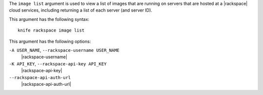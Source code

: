 .. The contents of this file are included in multiple topics.
.. This file describes a command or a sub-command for Knife.
.. This file should not be changed in a way that hinders its ability to appear in multiple documentation sets.


The ``image list`` argument is used to view a list of images that are running on servers that are hosted at a |rackspace| cloud services, including returning a list of each server (and server ID).

This argument has the following syntax::

   knife rackspace image list

This argument has the following options:

``-A USER_NAME``, ``--rackspace-username USER_NAME``
   |rackspace-username|

``-K API_KEY``, ``--rackspace-api-key API_KEY``
   |rackspace-api-key|

``--rackspace-api-auth-url``
   |rackspace-api-auth-url|

